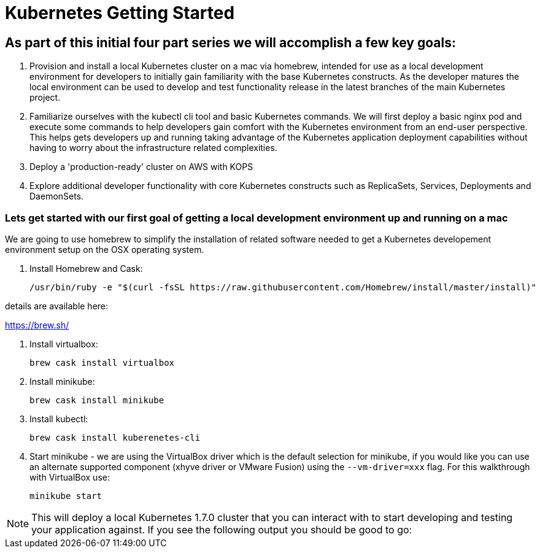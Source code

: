 = Kubernetes Getting Started

== As part of this initial four part series we will accomplish a few key goals:

. Provision and install a local Kubernetes cluster on a mac via homebrew, intended for use as a local development environment for developers to initially gain familiarity with the base Kubernetes constructs. As the developer matures the local environment can be used to develop and test functionality release in the latest branches of the main Kubernetes project.

. Familiarize ourselves with the kubectl cli tool and basic Kubernetes commands. We will first deploy a basic nginx pod and execute some commands to help developers gain comfort with the Kubernetes environment from an end-user perspective. This helps gets developers up and running taking advantage of the Kubernetes application deployment capabilities without having to worry about the infrastructure related complexities.

. Deploy a 'production-ready' cluster on AWS with KOPS

. Explore additional developer functionality with core Kubernetes constructs such as ReplicaSets, Services, Deployments and DaemonSets.

=== Lets get started with our first goal of getting a local development environment up and running on a mac

We are going to use homebrew to simplify the installation of related software needed to get a Kubernetes developement environment setup on the OSX operating system.

. Install Homebrew and Cask:

    /usr/bin/ruby -e "$(curl -fsSL https://raw.githubusercontent.com/Homebrew/install/master/install)"

details are available here:

https://brew.sh/

.  Install virtualbox:

    brew cask install virtualbox

.  Install minikube:

    brew cask install minikube

.  Install kubectl:

    brew cask install kuberenetes-cli

.  Start minikube - we are using the VirtualBox driver which is the default selection for minikube, if you would like you can use an alternate supported component (xhyve driver or VMware Fusion) using the ```--vm-driver=xxx``` flag. For this walkthrough with VirtualBox use:

    minikube start

NOTE: This will deploy a local Kubernetes 1.7.0 cluster that you can interact with to start developing and testing your application against. If you see the following output you should be good to go:
